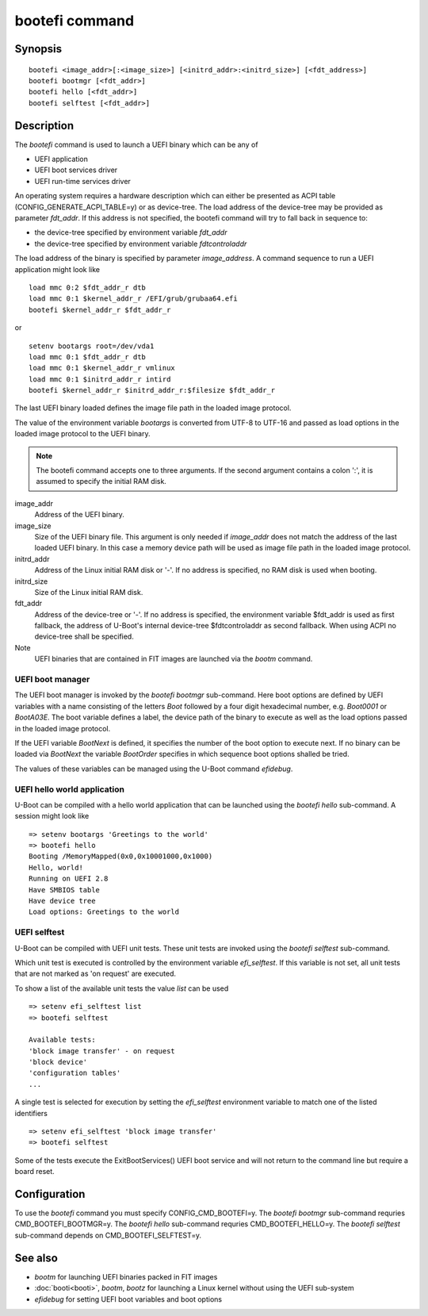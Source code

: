 .. SPDX-License-Identifier: GPL-2.0+
.. Copyright 2020, Heinrich Schuchardt <xypron.glpk@gmx.de>

.. index::
   single: bootefi (command)

bootefi command
===============

Synopsis
--------

::

    bootefi <image_addr>[:<image_size>] [<initrd_addr>:<initrd_size>] [<fdt_address>]
    bootefi bootmgr [<fdt_addr>]
    bootefi hello [<fdt_addr>]
    bootefi selftest [<fdt_addr>]

Description
-----------

The *bootefi* command is used to launch a UEFI binary which can be any of

* UEFI application
* UEFI boot services driver
* UEFI run-time services driver

An operating system requires a hardware description which can either be
presented as ACPI table (CONFIG_GENERATE_ACPI_TABLE=y) or as device-tree.
The load address of the device-tree may be provided as parameter *fdt_addr*. If
this address is not specified, the bootefi command will try to fall back in
sequence to:

* the device-tree specified by environment variable *fdt_addr*
* the device-tree specified by environment variable *fdtcontroladdr*

The load address of the binary is specified by parameter *image_address*. A
command sequence to run a UEFI application might look like

::

    load mmc 0:2 $fdt_addr_r dtb
    load mmc 0:1 $kernel_addr_r /EFI/grub/grubaa64.efi
    bootefi $kernel_addr_r $fdt_addr_r

or

::

    setenv bootargs root=/dev/vda1
    load mmc 0:1 $fdt_addr_r dtb
    load mmc 0:1 $kernel_addr_r vmlinux
    load mmc 0:1 $initrd_addr_r intird
    bootefi $kernel_addr_r $initrd_addr_r:$filesize $fdt_addr_r

The last UEFI binary loaded defines the image file path in the loaded image
protocol.

The value of the environment variable *bootargs* is converted from UTF-8 to
UTF-16 and passed as load options in the loaded image protocol to the UEFI
binary.

.. note::

    The bootefi command accepts one to three arguments.
    If the second argument contains a colon ':', it is assumed to specify the
    initial RAM disk.

image_addr
    Address of the UEFI binary.

image_size
    Size of the UEFI binary file. This argument is only needed if *image_addr*
    does not match the address of the last loaded UEFI binary. In this case
    a memory device path will be used as image file path in the loaded image
    protocol.

initrd_addr
    Address of the Linux initial RAM disk or '-'. If no address is specified,
    no RAM disk is used when booting.

initrd_size
    Size of the Linux initial RAM disk.

fdt_addr
    Address of the device-tree or '-'. If no address is specified, the
    environment variable $fdt_addr is used as first fallback, the address of
    U-Boot's internal device-tree $fdtcontroladdr as second fallback.
    When using ACPI no device-tree shall be specified.

Note
    UEFI binaries that are contained in FIT images are launched via the
    *bootm* command.

UEFI boot manager
'''''''''''''''''

The UEFI boot manager is invoked by the *bootefi bootmgr* sub-command.
Here boot options are defined by UEFI variables with a name consisting of the
letters *Boot* followed by a four digit hexadecimal number, e.g. *Boot0001* or
*BootA03E*. The boot variable defines a label, the device path of the binary to
execute as well as the load options passed in the loaded image protocol.

If the UEFI variable *BootNext* is defined, it specifies the number of the boot
option to execute next. If no binary can be loaded via *BootNext* the variable
*BootOrder* specifies in which sequence boot options shalled be tried.

The values of these variables can be managed using the U-Boot command
*efidebug*.

UEFI hello world application
''''''''''''''''''''''''''''

U-Boot can be compiled with a hello world application that can be launched using
the *bootefi hello* sub-command. A session might look like

::

    => setenv bootargs 'Greetings to the world'
    => bootefi hello
    Booting /MemoryMapped(0x0,0x10001000,0x1000)
    Hello, world!
    Running on UEFI 2.8
    Have SMBIOS table
    Have device tree
    Load options: Greetings to the world

UEFI selftest
'''''''''''''

U-Boot can be compiled with UEFI unit tests. These unit tests are invoked using
the *bootefi selftest* sub-command.

Which unit test is executed is controlled by the environment variable
*efi_selftest*. If this variable is not set, all unit tests that are not marked
as 'on request' are executed.

To show a list of the available unit tests the value *list* can be used

::

    => setenv efi_selftest list
    => bootefi selftest

    Available tests:
    'block image transfer' - on request
    'block device'
    'configuration tables'
    ...

A single test is selected for execution by setting the *efi_selftest*
environment variable to match one of the listed identifiers

::

    => setenv efi_selftest 'block image transfer'
    => bootefi selftest

Some of the tests execute the ExitBootServices() UEFI boot service and will not
return to the command line but require a board reset.

Configuration
-------------

To use the *bootefi* command you must specify CONFIG_CMD_BOOTEFI=y.
The *bootefi bootmgr* sub-command requries CMD_BOOTEFI_BOOTMGR=y.
The *bootefi hello* sub-command requries CMD_BOOTEFI_HELLO=y.
The *bootefi selftest* sub-command depends on CMD_BOOTEFI_SELFTEST=y.

See also
--------

* *bootm* for launching UEFI binaries packed in FIT images
* :doc:`booti<booti>`, *bootm*, *bootz* for launching a Linux kernel without
  using the UEFI sub-system
* *efidebug* for setting UEFI boot variables and boot options
